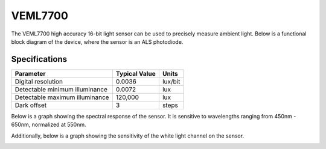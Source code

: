 .. Copyright 2024 Destination SPACE Inc.
   Licensed under the Apache License, Version 2.0 (the "License");
   you may not use this file except in compliance with the License.
   You may obtain a copy of the License at

      http://www.apache.org/licenses/LICENSE-2.0

   Unless required by applicable law or agreed to in writing, software
   distributed under the License is distributed on an "AS IS" BASIS,
   WITHOUT WARRANTIES OR CONDITIONS OF ANY KIND, either express or implied.
   See the License for the specific language governing permissions and
   limitations under the License.

.. _veml7700:

VEML7700
========

.. image:: ../assets/MFG_VEML7700.png
   :target: veml7700.html

The VEML7700 high accuracy 16-bit light sensor can be used to precisely measure ambient light. Below is a functional block diagram of the device, where the sensor is an ALS photodiode.

.. image:: ../assets/veml7700_blockDiagram.png
   :target: veml7700.html

Specifications
~~~~~~~~~~~~~~

.. list-table::
   :header-rows: 1

   * - Parameter
     - Typical Value
     - Units
   
   * - Digital resolution
     - 0.0036
     - lux/bit
   
   * - Detectable minimum illuminance
     - 0.0072
     - lux
   
   * - Detectable maximum illuminance
     - 120,000
     - lux
   
   * - Dark offset
     - 3
     - steps

Below is a graph showing the spectral response of the sensor. It is sensitive to wavelengths ranging from 450nm - 650nm, normalized at 550nm.

.. image:: ../assets/veml7700_spectralResponse.png
   :target: veml7700.html

Additionally, below is a graph showing the sensitivity of the white light channel on the sensor.

.. image:: ../assets/veml7700_whiteSensitivitySpectrum.png
   :target: veml7700.html
